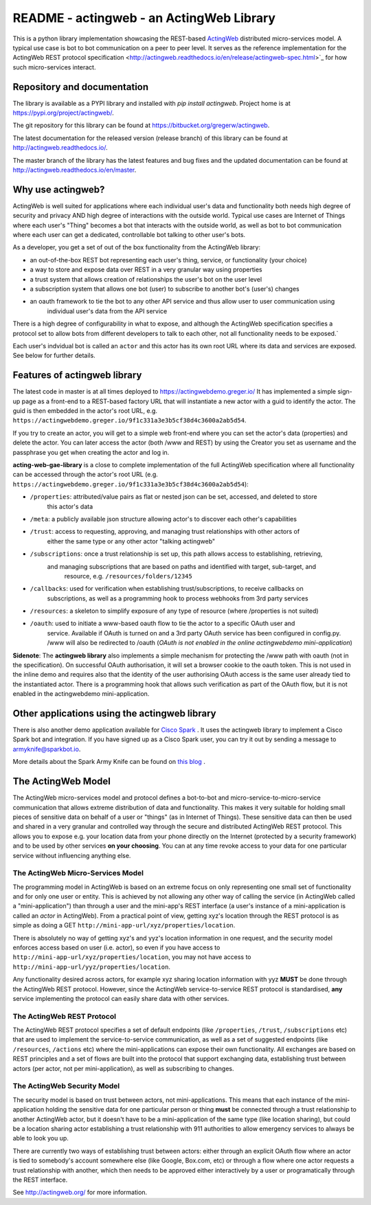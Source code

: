 ======================================================
README - actingweb - an ActingWeb Library
======================================================
This is a python library implementation showcasing the REST-based `ActingWeb <http://actingweb.org>`_
distributed micro-services model. A typical use case is bot to bot communication on a peer to peer level.
It serves as the reference implementation for the ActingWeb REST protocol
specification <http://actingweb.readthedocs.io/en/release/actingweb-spec.html>`_ for
how such micro-services interact.

Repository and documentation
----------------------------

The library is available as a PYPI library and installed with `pip install actingweb`. Project home is at
`https://pypi.org/project/actingweb/ <https://pypi.org/project/actingweb/>`_.

The git repository for this library can be found at
`https://bitbucket.org/gregerw/actingweb <https://bitbucket.org/gregerw/actingweb>`_.

The latest documentation for the released version (release branch) of this library can be found at 
`http://actingweb.readthedocs.io/ <http://actingweb.readthedocs.io/>`_.

The master branch of the library has the latest features and bug fixes and the updated documentation can be found at
`http://actingweb.readthedocs.io/en/master <http://actingweb.readthedocs.io/en/master>`_.


Why use actingweb?
---------------------
ActingWeb is well suited for applications where each individual user's data and functionality both needs high degree
of security and privacy AND high degree of interactions with the outside world. Typical use cases are Internet of Things
where each user's "Thing" becomes a bot that interacts with the outside world, as well as bot to bot
communication where each user can get a dedicated, controllable bot talking to other user's bots.

As a developer, you get a set of out of the box functionality from the ActingWeb library:

- an out-of-the-box REST bot representing each user's thing, service, or functionality (your choice)
- a way to store and expose data over REST in a very granular way using properties
- a trust system that allows creation of relationships the user's bot on the user level
- a subscription system that allows one bot (user) to subscribe to another bot's (user's) changes
- an oauth framework to tie the bot to any other API service and thus allow user to user communication using
    individual user's data from the API service

There is a high degree of configurability in what to expose, and although the ActingWeb specification specifies
a protocol set to allow bots from different developers to talk to each other, not all functionality needs to be
exposed.`

Each user's indvidual bot is called an ``actor`` and this actor has its own root URL where its data and services are
exposed. See below for further details.

Features of actingweb library
----------------------------------
The latest code in master is at all times deployed to
`https://actingwebdemo.greger.io/ <https://actingwebdemo.greger.io/>`_
It has implemented a simple sign-up page as a front-end to a REST-based factory URL that will instantiate a
new actor with a guid to identify the actor. The guid is then embedded in the actor's root URL, e.g.
``https://actingwebdemo.greger.io/9f1c331a3e3b5cf38d4c3600a2ab5d54``.

If you try to create an actor, you will get to a simple web front-end where you can set the actor's data
(properties) and delete the actor. You can later access the actor (both /www and REST) by using the Creator
you set as username and the passphrase you get when creating the actor and log in.

**acting-web-gae-library** is a close to complete implementation of the full ActingWeb specification where all
functionality can be accessed through the actor's root URL (e.g.
``https://actingwebdemo.greger.io/9f1c331a3e3b5cf38d4c3600a2ab5d54``):

- ``/properties``: attributed/value pairs as flat or nested json can be set, accessed, and deleted to store
    this actor's data
- ``/meta``: a publicly available json structure allowing actor's to discover each other's capabilities
- ``/trust``: access to requesting, approving, and managing trust relationships with other actors of
    either the same type or any other actor "talking actingweb"
- ``/subscriptions``: once a trust relationship is set up, this path allows access to establishing, retrieving,
    and managing subscriptions that are based on paths and identified with target, sub-target, and
        resource, e.g. ``/resources/folders/12345``
- ``/callbacks``: used for verification when establishing trust/subscriptions, to receive callbacks on
    subscriptions, as well as a programming hook to process webhooks from 3rd party services
- ``/resources``: a skeleton to simplify exposure of any type of resource (where /properties is not suited)
- ``/oauth``: used to initiate a www-based oauth flow to tie the actor to a specific OAuth user and
    service. Available if OAuth is turned on and a 3rd party OAuth service has been configured in config.py. /www
    will also be redirected to /oauth (*OAuth is not enabled in the online actingwebdemo mini-application*)

**Sidenote**: The **actingweb  library** also implements a simple mechanism for protecting the /www path with oauth
(not in the specification). On successful OAuth authorisation, it will set a browser cookie to the oauth
token. This is not used in the inline demo and requires also that the identity of the user authorising OAuth
access is the same user already tied to the instantiated actor. There is a programming hook that allows such
verification as part of the OAuth flow, but it is not enabled in the actingwebdemo mini-application.

Other applications using the actingweb library
---------------------------------------------------
There is also another demo application available for `Cisco Spark <http://www.ciscospark.com>`_
. It uses the actingweb library to implement a Cisco Spark bot and integration. If you have signed up as a
Cisco Spark user, you can try it out by sending a message to armyknife@sparkbot.io.

More details about the Spark Army Knife can be found on `this blog <http://stuff.ttwedel.no/tag/spark>`_
.

The ActingWeb Model
-------------------
The ActingWeb micro-services model and protocol defines a bot-to-bot and micro-service-to-micro-service
communication that allows extreme distribution of data and functionality. This makes it very suitable for
holding small pieces of sensitive data on behalf of a user or "things" (as in Internet of Things).
These sensitive data can then be used and shared in a very granular and controlled way through the secure
and distributed ActingWeb REST protocol. This allows you to expose e.g. your location data from your phone
directly on the Internet (protected by a security framework) and to be used by other services **on your choosing**.
You can at any time revoke access to your data for one particular service without influencing anything else.

The ActingWeb Micro-Services Model
^^^^^^^^^^^^^^^^^^^^^^^^^^^^^^^^^^
The programming model in ActingWeb is based on an extreme focus on only representing one small set of functionality
and for only one user or entity. This is achieved by not allowing any other way of calling the service
(in ActingWeb called a "mini-application") than through a user and the mini-app's REST interface (a user's
instance of a mini-application is called an *actor* in ActingWeb). From a practical point of view, getting xyz's
location through the REST protocol is as simple as doing a GET ``http://mini-app-url/xyz/properties/location``.

There is absolutely no way of getting xyz's and yyz's location information in one request, and the security model
enforces access based on user (i.e. actor), so even if you have access to
``http://mini-app-url/xyz/properties/location``, you may not have access to
``http://mini-app-url/yyz/properties/location``.

Any functionality desired across actors, for example xyz sharing location information with yyz
**MUST** be done through the ActingWeb REST protocol. However, since the ActingWeb service-to-service
REST protocol is standardised, **any** service implementing the protocol can easily share data with other services.

The ActingWeb REST Protocol
^^^^^^^^^^^^^^^^^^^^^^^^^^^^^^^^^^
The ActingWeb REST protocol specifies a set of default endpoints (like ``/properties``, ``/trust``,
``/subscriptions`` etc) that are used to implement the service-to-service communication, as well as a set of
suggested endpoints (like ``/resources``, ``/actions`` etc) where the mini-applications can expose their own
functionality. All exchanges are based on REST principles and a set of flows are built into the protocol that
support exchanging data, establishing trust between actors (per actor, not per mini-application), as well as
subscribing to changes.

The ActingWeb Security Model
^^^^^^^^^^^^^^^^^^^^^^^^^^^^
The security model is based on trust between actors, not mini-applications. This means that each instance of the
mini-application holding the sensitive data for one particular person or thing **must** be connected through a trust
relationship to another ActingWeb actor, but it doesn't have to be a mini-application of the same type (like location
sharing), but could be a location sharing actor establishing a trust relationship with 911 authorities to
allow emergency services to always be able to look you up.

There are currently two ways of establishing trust between actors: either through an explicit OAuth flow where an
actor is tied to somebody's account somewhere else (like Google, Box.com, etc) or through a flow where one actor
requests a trust relationship with another, which then needs to be approved either interactively by a user or
programatically through the REST interface.

See `http://actingweb.org/ <http://actingweb.org/>`_ for more information.


